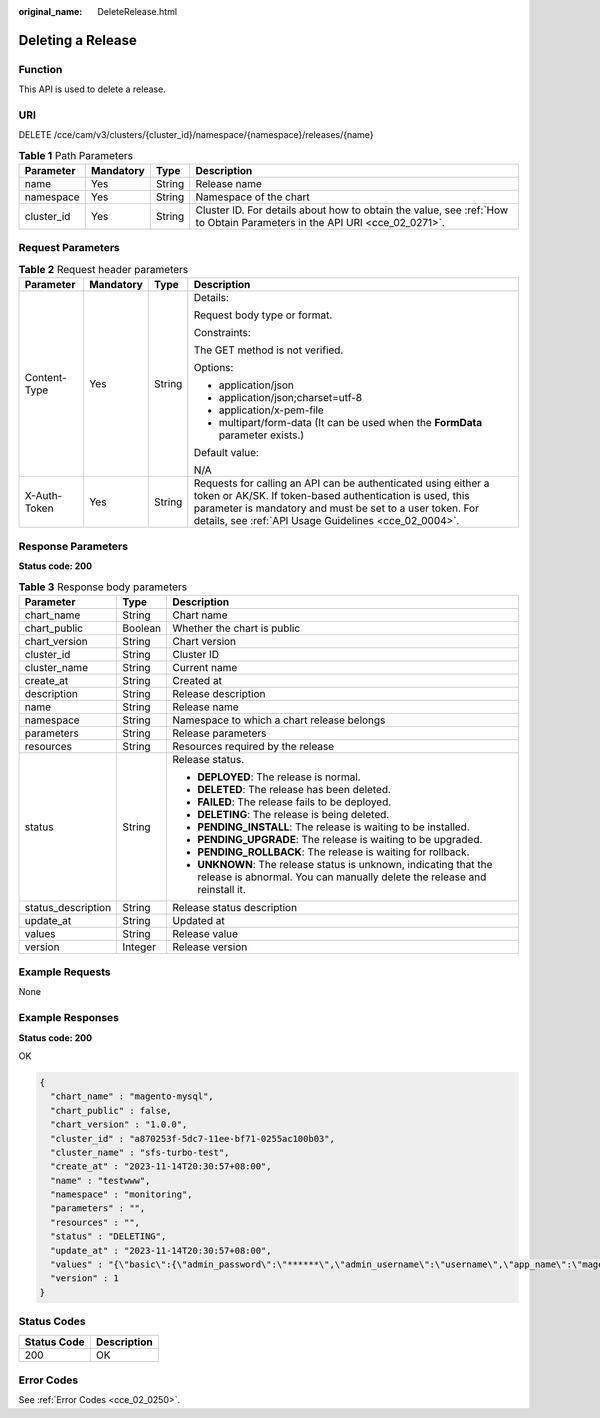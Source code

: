 :original_name: DeleteRelease.html

.. _DeleteRelease:

Deleting a Release
==================

Function
--------

This API is used to delete a release.

URI
---

DELETE /cce/cam/v3/clusters/{cluster_id}/namespace/{namespace}/releases/{name}

.. table:: **Table 1** Path Parameters

   +------------+-----------+--------+--------------------------------------------------------------------------------------------------------------------------+
   | Parameter  | Mandatory | Type   | Description                                                                                                              |
   +============+===========+========+==========================================================================================================================+
   | name       | Yes       | String | Release name                                                                                                             |
   +------------+-----------+--------+--------------------------------------------------------------------------------------------------------------------------+
   | namespace  | Yes       | String | Namespace of the chart                                                                                                   |
   +------------+-----------+--------+--------------------------------------------------------------------------------------------------------------------------+
   | cluster_id | Yes       | String | Cluster ID. For details about how to obtain the value, see :ref:`How to Obtain Parameters in the API URI <cce_02_0271>`. |
   +------------+-----------+--------+--------------------------------------------------------------------------------------------------------------------------+

Request Parameters
------------------

.. table:: **Table 2** Request header parameters

   +-----------------+-----------------+-----------------+-------------------------------------------------------------------------------------------------------------------------------------------------------------------------------------------------------------------------------------------------+
   | Parameter       | Mandatory       | Type            | Description                                                                                                                                                                                                                                     |
   +=================+=================+=================+=================================================================================================================================================================================================================================================+
   | Content-Type    | Yes             | String          | Details:                                                                                                                                                                                                                                        |
   |                 |                 |                 |                                                                                                                                                                                                                                                 |
   |                 |                 |                 | Request body type or format.                                                                                                                                                                                                                    |
   |                 |                 |                 |                                                                                                                                                                                                                                                 |
   |                 |                 |                 | Constraints:                                                                                                                                                                                                                                    |
   |                 |                 |                 |                                                                                                                                                                                                                                                 |
   |                 |                 |                 | The GET method is not verified.                                                                                                                                                                                                                 |
   |                 |                 |                 |                                                                                                                                                                                                                                                 |
   |                 |                 |                 | Options:                                                                                                                                                                                                                                        |
   |                 |                 |                 |                                                                                                                                                                                                                                                 |
   |                 |                 |                 | -  application/json                                                                                                                                                                                                                             |
   |                 |                 |                 | -  application/json;charset=utf-8                                                                                                                                                                                                               |
   |                 |                 |                 | -  application/x-pem-file                                                                                                                                                                                                                       |
   |                 |                 |                 | -  multipart/form-data (It can be used when the **FormData** parameter exists.)                                                                                                                                                                 |
   |                 |                 |                 |                                                                                                                                                                                                                                                 |
   |                 |                 |                 | Default value:                                                                                                                                                                                                                                  |
   |                 |                 |                 |                                                                                                                                                                                                                                                 |
   |                 |                 |                 | N/A                                                                                                                                                                                                                                             |
   +-----------------+-----------------+-----------------+-------------------------------------------------------------------------------------------------------------------------------------------------------------------------------------------------------------------------------------------------+
   | X-Auth-Token    | Yes             | String          | Requests for calling an API can be authenticated using either a token or AK/SK. If token-based authentication is used, this parameter is mandatory and must be set to a user token. For details, see :ref:`API Usage Guidelines <cce_02_0004>`. |
   +-----------------+-----------------+-----------------+-------------------------------------------------------------------------------------------------------------------------------------------------------------------------------------------------------------------------------------------------+

Response Parameters
-------------------

**Status code: 200**

.. table:: **Table 3** Response body parameters

   +-----------------------+-----------------------+-----------------------------------------------------------------------------------------------------------------------------------------------+
   | Parameter             | Type                  | Description                                                                                                                                   |
   +=======================+=======================+===============================================================================================================================================+
   | chart_name            | String                | Chart name                                                                                                                                    |
   +-----------------------+-----------------------+-----------------------------------------------------------------------------------------------------------------------------------------------+
   | chart_public          | Boolean               | Whether the chart is public                                                                                                                   |
   +-----------------------+-----------------------+-----------------------------------------------------------------------------------------------------------------------------------------------+
   | chart_version         | String                | Chart version                                                                                                                                 |
   +-----------------------+-----------------------+-----------------------------------------------------------------------------------------------------------------------------------------------+
   | cluster_id            | String                | Cluster ID                                                                                                                                    |
   +-----------------------+-----------------------+-----------------------------------------------------------------------------------------------------------------------------------------------+
   | cluster_name          | String                | Current name                                                                                                                                  |
   +-----------------------+-----------------------+-----------------------------------------------------------------------------------------------------------------------------------------------+
   | create_at             | String                | Created at                                                                                                                                    |
   +-----------------------+-----------------------+-----------------------------------------------------------------------------------------------------------------------------------------------+
   | description           | String                | Release description                                                                                                                           |
   +-----------------------+-----------------------+-----------------------------------------------------------------------------------------------------------------------------------------------+
   | name                  | String                | Release name                                                                                                                                  |
   +-----------------------+-----------------------+-----------------------------------------------------------------------------------------------------------------------------------------------+
   | namespace             | String                | Namespace to which a chart release belongs                                                                                                    |
   +-----------------------+-----------------------+-----------------------------------------------------------------------------------------------------------------------------------------------+
   | parameters            | String                | Release parameters                                                                                                                            |
   +-----------------------+-----------------------+-----------------------------------------------------------------------------------------------------------------------------------------------+
   | resources             | String                | Resources required by the release                                                                                                             |
   +-----------------------+-----------------------+-----------------------------------------------------------------------------------------------------------------------------------------------+
   | status                | String                | Release status.                                                                                                                               |
   |                       |                       |                                                                                                                                               |
   |                       |                       | -  **DEPLOYED**: The release is normal.                                                                                                       |
   |                       |                       | -  **DELETED**: The release has been deleted.                                                                                                 |
   |                       |                       | -  **FAILED**: The release fails to be deployed.                                                                                              |
   |                       |                       | -  **DELETING**: The release is being deleted.                                                                                                |
   |                       |                       | -  **PENDING_INSTALL**: The release is waiting to be installed.                                                                               |
   |                       |                       | -  **PENDING_UPGRADE**: The release is waiting to be upgraded.                                                                                |
   |                       |                       | -  **PENDING_ROLLBACK**: The release is waiting for rollback.                                                                                 |
   |                       |                       | -  **UNKNOWN**: The release status is unknown, indicating that the release is abnormal. You can manually delete the release and reinstall it. |
   +-----------------------+-----------------------+-----------------------------------------------------------------------------------------------------------------------------------------------+
   | status_description    | String                | Release status description                                                                                                                    |
   +-----------------------+-----------------------+-----------------------------------------------------------------------------------------------------------------------------------------------+
   | update_at             | String                | Updated at                                                                                                                                    |
   +-----------------------+-----------------------+-----------------------------------------------------------------------------------------------------------------------------------------------+
   | values                | String                | Release value                                                                                                                                 |
   +-----------------------+-----------------------+-----------------------------------------------------------------------------------------------------------------------------------------------+
   | version               | Integer               | Release version                                                                                                                               |
   +-----------------------+-----------------------+-----------------------------------------------------------------------------------------------------------------------------------------------+

Example Requests
----------------

None

Example Responses
-----------------

**Status code: 200**

OK

.. code-block::

   {
     "chart_name" : "magento-mysql",
     "chart_public" : false,
     "chart_version" : "1.0.0",
     "cluster_id" : "a870253f-5dc7-11ee-bf71-0255ac100b03",
     "cluster_name" : "sfs-turbo-test",
     "create_at" : "2023-11-14T20:30:57+08:00",
     "name" : "testwww",
     "namespace" : "monitoring",
     "parameters" : "",
     "resources" : "",
     "status" : "DELETING",
     "update_at" : "2023-11-14T20:30:57+08:00",
     "values" : "{\"basic\":{\"admin_password\":\"******\",\"admin_username\":\"username\",\"app_name\":\"magento\",\"mysql_database\":\"magento\",\"mysql_name\":\"mysql\",\"mysql_password\":\"******\",\"mysql_port\":3306,\"mysql_root_password\":\"******\",\"mysql_user\":\"magento\",\"storage_class\":\"csi-nas\",\"storage_mode\":\"ReadWriteMany\",\"storage_size\":\"10G\"},\"global\":{\"magento_EIP\":\"100.100.100.100\",\"magento_EPORT\":32080,\"namespace\":\"default\"},\"image\":{\"magento_image\":\"example.com/everest/magento:latest\",\"mysql_image\":\"example.com/everest/mysql:5.7.14\"}}",
     "version" : 1
   }

Status Codes
------------

=========== ===========
Status Code Description
=========== ===========
200         OK
=========== ===========

Error Codes
-----------

See :ref:`Error Codes <cce_02_0250>`.
